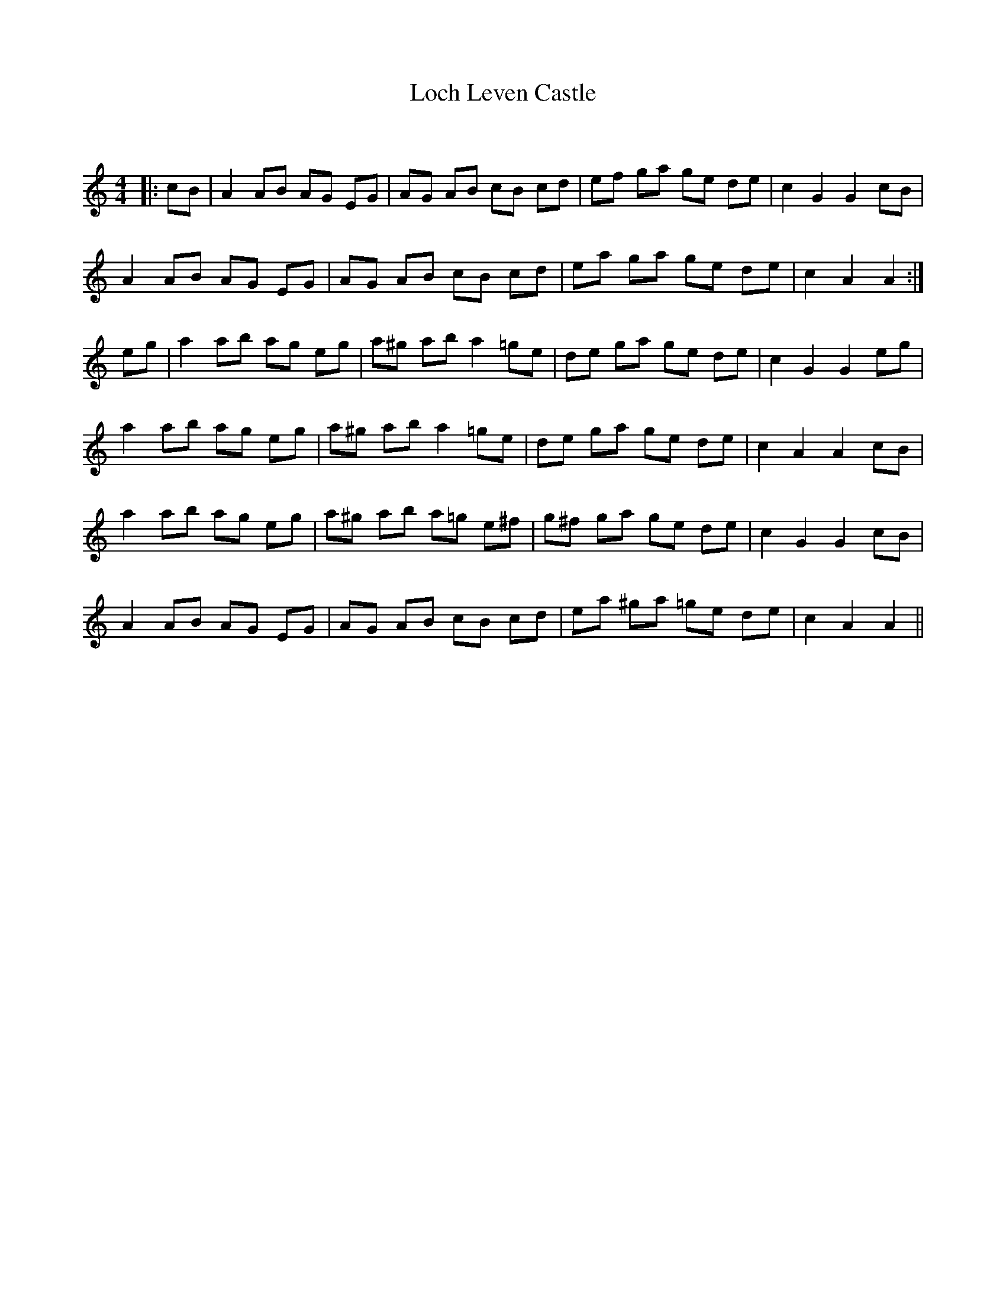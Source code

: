 X:1
T: Loch Leven Castle
C:
R:Reel
Q: 232
K:Am
M:4/4
L:1/8
|:cB|A2 AB AG EG|AG AB cB cd|ef ga ge de|c2 G2 G2 cB|
A2 AB AG EG|AG AB cB cd|ea ga ge de|c2 A2 A2:|
eg|a2 ab ag eg|a^g ab a2 =ge|de ga ge de|c2 G2 G2 eg|
a2 ab ag eg|a^g ab a2 =ge|de ga ge de|c2 A2 A2 cB|
a2 ab ag eg|a^g ab a=g e^f|g^f ga ge de|c2 G2 G2 cB|
A2 AB AG EG|AG AB cB cd|ea ^ga =ge de|c2 A2 A2||
